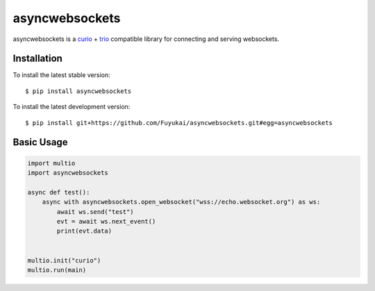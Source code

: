 asyncwebsockets
=======

asyncwebsockets is a `curio`_ + `trio`_ compatible library for connecting and serving websockets.


Installation
------------

To install the latest stable version::

    $ pip install asyncwebsockets

To install the latest development version::

    $ pip install git+https://github.com/Fuyukai/asyncwebsockets.git#egg=asyncwebsockets


Basic Usage
-----------

.. code-block:: python3

    import multio
    import asyncwebsockets

    async def test():
        async with asyncwebsockets.open_websocket("wss://echo.websocket.org") as ws:
            await ws.send("test")
            evt = await ws.next_event()
            print(evt.data)


    multio.init("curio")
    multio.run(main)

.. _curio: https://curio.readthedocs.io/en/latest/
.. _trio: https://trio.readthedocs.io/en/latest/
